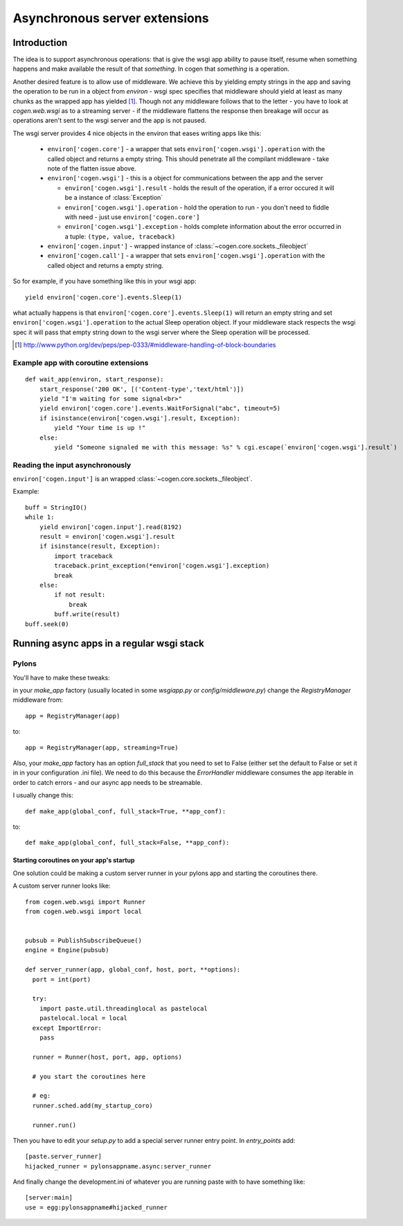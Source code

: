 Asynchronous server extensions
==============================


Introduction
------------

The idea is to support asynchronous operations: that is give the wsgi app ability
to pause itself, resume when something happens and make available the result of
that *something*. In cogen that *something* is a operation.

Another desired feature is to allow use of middleware. We achieve this by
yielding empty strings in the app and saving the operation to be run in a
object from `environ` - wsgi spec specifies that middleware should yield at
least as many chunks as the wrapped app has yielded [1]_. Though not any
middleware follows that to the letter - you have to look at `cogen.web.wsgi`
as to a streaming server - if the middleware flattens the response then breakage
will occur as operations aren't sent to the wsgi server and the app is not paused.

The wsgi server provides 4 nice objects in the environ that eases writing apps like this:

  * ``environ['cogen.core']`` - a wrapper that sets ``environ['cogen.wsgi'].operation``
    with the called object and returns a empty string. This should penetrate all
    the compilant middleware - take note of the flatten issue above.

  * ``environ['cogen.wsgi']`` - this is a object for communications between
    the app and the server

    * ``environ['cogen.wsgi'].result`` - holds the result of the operation,
      if a error occured it will be a instance of :class:`Exception`
    * ``environ['cogen.wsgi'].operation`` - hold the operation to run - you
      don't need to fiddle with need - just use ``environ['cogen.core']``
    * ``environ['cogen.wsgi'].exception`` - holds complete information about the
      error occurred in a tuple: ``(type, value, traceback)``

  * ``environ['cogen.input']`` - wrapped instance of :class:`~cogen.core.sockets._fileobject`
  * ``environ['cogen.call']`` - a wrapper that sets ``environ['cogen.wsgi'].operation``
    with the called object and returns a empty string.

So for example, if you have something like this in your wsgi app::

    yield environ['cogen.core'].events.Sleep(1)

what actually happens is that ``environ['cogen.core'].events.Sleep(1)`` will return an
empty string and set ``environ['cogen.wsgi'].operation`` to the actual Sleep
operation object. If your middleware stack respects the wsgi spec it will pass
that empty string down to the wsgi server where the Sleep operation will
be processed.


.. [1] http://www.python.org/dev/peps/pep-0333/#middleware-handling-of-block-boundaries

Example app with coroutine extensions
`````````````````````````````````````

::

    def wait_app(environ, start_response):
        start_response('200 OK', [('Content-type','text/html')])
        yield "I'm waiting for some signal<br>"
        yield environ['cogen.core'].events.WaitForSignal("abc", timeout=5)
        if isinstance(environ['cogen.wsgi'].result, Exception):
            yield "Your time is up !"
        else:
            yield "Someone signaled me with this message: %s" % cgi.escape(`environ['cogen.wsgi'].result`)


Reading the input asynchronously
````````````````````````````````

``environ['cogen.input']`` is an wrapped :class:`~cogen.core.sockets._fileobject`.

Example::

    buff = StringIO()
    while 1:
        yield environ['cogen.input'].read(8192)
        result = environ['cogen.wsgi'].result
        if isinstance(result, Exception):
            import traceback
            traceback.print_exception(*environ['cogen.wsgi'].exception)
            break
        else:
            if not result:
                break
            buff.write(result)
    buff.seek(0)

Running async apps in a regular wsgi stack
------------------------------------------

Pylons
``````

You'll have to make these tweaks:

in your `make_app` factory (usually located in some `wsgiapp.py` or
`config/middleware.py`) change the `RegistryManager` middleware from::

    app = RegistryManager(app)

to::

    app = RegistryManager(app, streaming=True)


Also, your `make_app` factory has an option `full_stack` that you need to set to
False (either set the default to False or set it in in your configuration .ini file).
We need to do this because the `ErrorHandler` middleware consumes the app iterable
in order to catch errors - and our async app needs to be streamable.

I usually change this::

    def make_app(global_conf, full_stack=True, **app_conf):

to::

    def make_app(global_conf, full_stack=False, **app_conf):

Starting coroutines on your app's startup
'''''''''''''''''''''''''''''''''''''''''

One solution could be making a custom server runner in your pylons app and
starting the coroutines there.

A custom server runner looks like::

    from cogen.web.wsgi import Runner
    from cogen.web.wsgi import local


    pubsub = PublishSubscribeQueue()
    engine = Engine(pubsub)

    def server_runner(app, global_conf, host, port, **options):
      port = int(port)

      try:
        import paste.util.threadinglocal as pastelocal
        pastelocal.local = local
      except ImportError:
        pass

      runner = Runner(host, port, app, options)

      # you start the coroutines here

      # eg:
      runner.sched.add(my_startup_coro)

      runner.run()

Then you have to edit your `setup.py` to add a special server runner entry point.
In `entry_points` add::

    [paste.server_runner]
    hijacked_runner = pylonsappname.async:server_runner

And finally change the development.ini of whatever you are running paste with to have
something like::

    [server:main]
    use = egg:pylonsappname#hijacked_runner